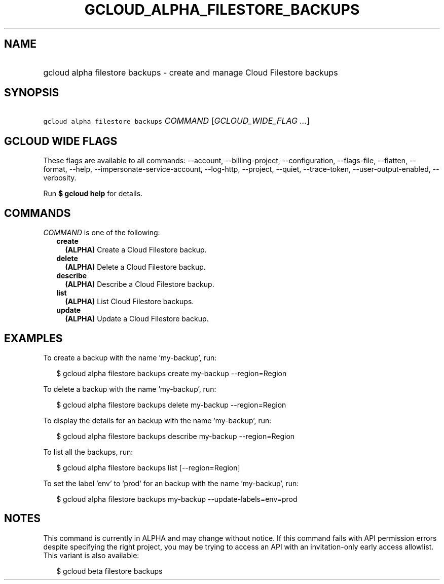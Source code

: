 
.TH "GCLOUD_ALPHA_FILESTORE_BACKUPS" 1



.SH "NAME"
.HP
gcloud alpha filestore backups \- create and manage Cloud Filestore backups



.SH "SYNOPSIS"
.HP
\f5gcloud alpha filestore backups\fR \fICOMMAND\fR [\fIGCLOUD_WIDE_FLAG\ ...\fR]



.SH "GCLOUD WIDE FLAGS"

These flags are available to all commands: \-\-account, \-\-billing\-project,
\-\-configuration, \-\-flags\-file, \-\-flatten, \-\-format, \-\-help,
\-\-impersonate\-service\-account, \-\-log\-http, \-\-project, \-\-quiet,
\-\-trace\-token, \-\-user\-output\-enabled, \-\-verbosity.

Run \fB$ gcloud help\fR for details.



.SH "COMMANDS"

\f5\fICOMMAND\fR\fR is one of the following:

.RS 2m
.TP 2m
\fBcreate\fR
\fB(ALPHA)\fR Create a Cloud Filestore backup.

.TP 2m
\fBdelete\fR
\fB(ALPHA)\fR Delete a Cloud Filestore backup.

.TP 2m
\fBdescribe\fR
\fB(ALPHA)\fR Describe a Cloud Filestore backup.

.TP 2m
\fBlist\fR
\fB(ALPHA)\fR List Cloud Filestore backups.

.TP 2m
\fBupdate\fR
\fB(ALPHA)\fR Update a Cloud Filestore backup.


.RE
.sp

.SH "EXAMPLES"

To create a backup with the name 'my\-backup', run:

.RS 2m
$ gcloud alpha filestore backups create my\-backup \-\-region=Region
.RE

To delete a backup with the name 'my\-backup', run:

.RS 2m
$ gcloud alpha filestore backups delete my\-backup \-\-region=Region
.RE

To display the details for an backup with the name 'my\-backup', run:

.RS 2m
$ gcloud alpha filestore backups describe my\-backup \-\-region=Region
.RE

To list all the backups, run:

.RS 2m
$ gcloud alpha filestore backups list [\-\-region=Region]
.RE

To set the label 'env' to 'prod' for an backup with the name 'my\-backup', run:

.RS 2m
$ gcloud alpha filestore backups my\-backup \-\-update\-labels=env=prod
.RE



.SH "NOTES"

This command is currently in ALPHA and may change without notice. If this
command fails with API permission errors despite specifying the right project,
you may be trying to access an API with an invitation\-only early access
allowlist. This variant is also available:

.RS 2m
$ gcloud beta filestore backups
.RE

